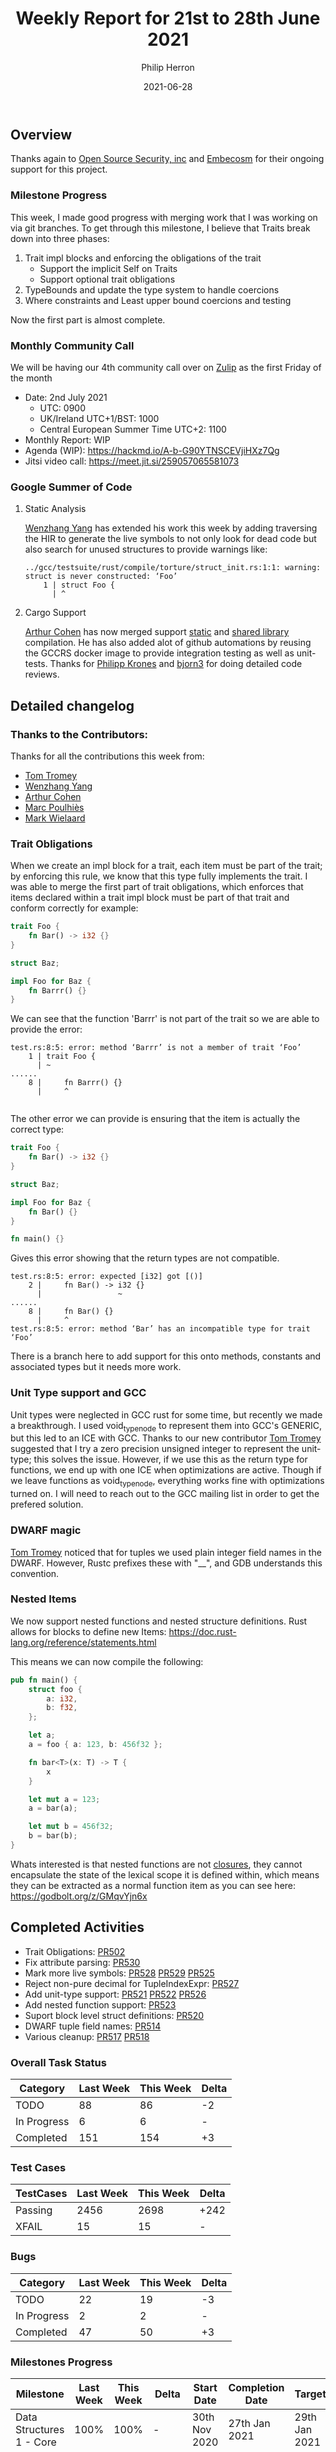 #+title:  Weekly Report for 21st to 28th June 2021
#+author: Philip Herron
#+date:   2021-06-28

** Overview
Thanks again to [[https://opensrcsec.com/][Open Source Security, inc]] and [[https://www.embecosm.com/][Embecosm]] for their ongoing support for this project.

*** Milestone Progress

This week, I made good progress with merging work that I was working on via git branches. To get through this milestone, I believe that Traits break down into three phases:

1. Trait impl blocks and enforcing the obligations of the trait
  + Support the implicit Self on Traits
  + Support optional trait obligations
2. TypeBounds and update the type system to handle coercions
3. Where constraints and Least upper bound coercions and testing

Now the first part is almost complete.

*** Monthly Community Call

We will be having our 4th community call over on [[https://gcc-rust.zulipchat.com/][Zulip]] as the first Friday of the month

- Date: 2nd July 2021
  - UTC: 0900
  - UK/Ireland UTC+1/BST: 1000
  - Central European Summer Time UTC+2: 1100 

- Monthly Report: WIP
- Agenda (WIP): https://hackmd.io/A-b-G90YTNSCEVjiHXz7Qg
- Jitsi video call: https://meet.jit.si/259057065581073

*** Google Summer of Code

**** Static Analysis

[[https://github.com/thomasyonug][Wenzhang Yang]] has extended his work this week by adding traversing the HIR to generate the live symbols to not only look for dead code but also search for unused structures to provide warnings like:

#+BEGIN_SRC
../gcc/testsuite/rust/compile/torture/struct_init.rs:1:1: warning: struct is never constructed: ‘Foo’
    1 | struct Foo {
      | ^
#+END_SRC

**** Cargo Support

[[https://github.com/CohenArthur][Arthur Cohen]] has now merged support [[https://github.com/Rust-GCC/cargo-gccrs/pull/11/][static]] and [[https://github.com/Rust-GCC/cargo-gccrs/pull/13][shared library]] compilation. He has also added alot of github automations by reusing the GCCRS docker image to provide integration testing as well as unit-tests. Thanks for [[https://github.com/flip1995][Philipp Krones]] and [[https://github.com/bjorn3][bjorn3]] for doing detailed code reviews.

** Detailed changelog

*** Thanks to the Contributors:

Thanks for all the contributions this week from:

- [[https://github.com/tromey][Tom Tromey]]
- [[https://github.com/thomasyonug][Wenzhang Yang]]
- [[https://github.com/CohenArthur][Arthur Cohen]]
- [[https://github.com/dkm][Marc Poulhiès]]
- [[https://gnu.wildebeest.org/blog/mjw/][Mark Wielaard]]

*** Trait Obligations

When we create an impl block for a trait, each item must be part of the trait; by enforcing this rule, we know that this type fully implements the trait. I was able to merge the first part of trait obligations, which enforces that items declared within a trait impl block must be part of that trait and conform correctly for example:

#+BEGIN_SRC rust
trait Foo {
    fn Bar() -> i32 {}
}

struct Baz;

impl Foo for Baz {
    fn Barrr() {}
}
#+END_SRC

We can see that the function 'Barrr' is not part of the trait so we are able to provide the error:

#+BEGIN_SRC
test.rs:8:5: error: method ‘Barrr’ is not a member of trait ‘Foo’
    1 | trait Foo {
      | ~    
......
    8 |     fn Barrr() {}
      |     ^

#+END_SRC

The other error we can provide is ensuring that the item is actually the correct type:

#+BEGIN_SRC rust
trait Foo {
    fn Bar() -> i32 {}
}

struct Baz;

impl Foo for Baz {
    fn Bar() {}
}

fn main() {}
#+END_SRC

Gives this error showing that the return types are not compatible.

#+BEGIN_SRC
test.rs:8:5: error: expected [i32] got [()]
    2 |     fn Bar() -> i32 {}
      |                 ~
......
    8 |     fn Bar() {}
      |     ^
test.rs:8:5: error: method ‘Bar’ has an incompatible type for trait ‘Foo’
#+END_SRC

There is a branch here to add support for this onto methods, constants and associated types but it needs more work.

*** Unit Type support and GCC

Unit types were neglected in GCC rust for some time, but recently we made a breakthrough. I used void_type_node to represent them into GCC's GENERIC, but this led to an ICE with GCC. Thanks to our new contributor [[https://github.com/tromey][Tom Tromey]] suggested that I try a zero precision unsigned integer to represent the unit-type; this solves the issue. However, if we use this as the return type for functions, we end up with one ICE when optimizations are active. Though if we leave functions as void_type_node, everything works fine with optimizations turned on. I will need to reach out to the GCC mailing list in order to get the prefered solution.

*** DWARF magic

[[https://github.com/tromey][Tom Tromey]] noticed that for tuples we used plain integer field names in the DWARF. However, Rustc prefixes these with "__", and GDB understands this convention.

*** Nested Items

We now support nested functions and nested structure definitions. Rust allows for blocks to define new Items: https://doc.rust-lang.org/reference/statements.html

This means we can now compile the following:

#+BEGIN_SRC rust
pub fn main() {
    struct foo {
        a: i32,
        b: f32,
    };

    let a;
    a = foo { a: 123, b: 456f32 };

    fn bar<T>(x: T) -> T {
        x
    }

    let mut a = 123;
    a = bar(a);

    let mut b = 456f32;
    b = bar(b);
}
#+END_SRC

Whats interested is that nested functions are not [[https://doc.rust-lang.org/rust-by-example/fn/closures.html][closures]], they cannot encapsulate the state of the lexical scope it is defined within, which means they can be extracted as a normal function item as you can see here: https://godbolt.org/z/GMqvYjn6x

** Completed Activities

- Trait Obligations: [[https://github.com/Rust-GCC/gccrs/pull/502][PR502]]
- Fix attribute parsing: [[https://github.com/Rust-GCC/gccrs/pull/530][PR530]]
- Mark more live symbols: [[https://github.com/Rust-GCC/gccrs/pull/528][PR528]] [[https://github.com/Rust-GCC/gccrs/pull/529][PR529]] [[https://github.com/Rust-GCC/gccrs/pull/525][PR525]]
- Reject non-pure decimal for TupleIndexExpr: [[https://github.com/Rust-GCC/gccrs/pull/527][PR527]]
- Add unit-type support: [[https://github.com/Rust-GCC/gccrs/pull/521][PR521]] [[https://github.com/Rust-GCC/gccrs/pull/522][PR522]] [[https://github.com/Rust-GCC/gccrs/pull/526][PR526]]
- Add nested function support: [[https://github.com/Rust-GCC/gccrs/pull/523][PR523]]
- Suport block level struct definitions: [[https://github.com/Rust-GCC/gccrs/pull/520][PR520]]
- DWARF tuple field names: [[https://github.com/Rust-GCC/gccrs/pull/514][PR514]]
- Various cleanup: [[https://github.com/Rust-GCC/gccrs/pull/517][PR517]] [[https://github.com/Rust-GCC/gccrs/pull/518][PR518]]

*** Overall Task Status

| Category    | Last Week | This Week | Delta |
|-------------+-----------+-----------+-------|
| TODO        |        88 |        86 |    -2 |
| In Progress |         6 |         6 |     - |
| Completed   |       151 |       154 |    +3 |

*** Test Cases

| TestCases | Last Week | This Week | Delta |
|-----------+-----------+-----------+-------|
| Passing   |      2456 |      2698 | +242  |
| XFAIL     |        15 |        15 | -     |

*** Bugs

| Category    | Last Week | This Week | Delta |
|-------------+-----------+-----------+-------|
| TODO        |        22 |        19 |    -3 |
| In Progress |         2 |         2 |     - |
| Completed   |        47 |        50 |    +3 |

*** Milestones Progress

| Milestone                         | Last Week | This Week | Delta | Start Date    | Completion Date | Target        |
|-----------------------------------+-----------+-----------+-------+---------------+-----------------+---------------|
| Data Structures 1 - Core          |      100% |      100% | -     | 30th Nov 2020 | 27th Jan 2021   | 29th Jan 2021 |
| Control Flow 1 - Core             |      100% |      100% | -     | 28th Jan 2021 | 10th Feb 2021   | 26th Feb 2021 |
| Data Structures 2 - Generics      |      100% |      100% | -     | 11th Feb 2021 | 14th May 2021   | 28th May 2021 |
| Data Structures 3 - Traits        |       20% |       32% | +12%  | 20th May 2021 | -               | 27th Aug 2021 |
| Control Flow 2 - Pattern Matching |        0% |        0% | -     | -             | -               | 29th Oct 2021 |
| Imports and Visibility            |        0% |        0% | -     | -             | -               | TBD           |

*** Risks

| Risk                  | Impact (1-3) | Likelihood (0-10) | Risk (I * L) | Mitigation                                                               |
|-----------------------+--------------+-------------------+--------------+--------------------------------------------------------------------------|
| Copyright assignments |            2 |                 2 |            4 | Be up front on all PRs that the code is destined to be upstreamed to GCC |
| Rust Language Changes |            3 |                 7 |           21 | Keep up to date with the Rust language on a regular basis                |

** Planned Activities

- Complete testing with Trait Obligations on methods and associated types and merge
- Move onto Type Bounds and Constraints
